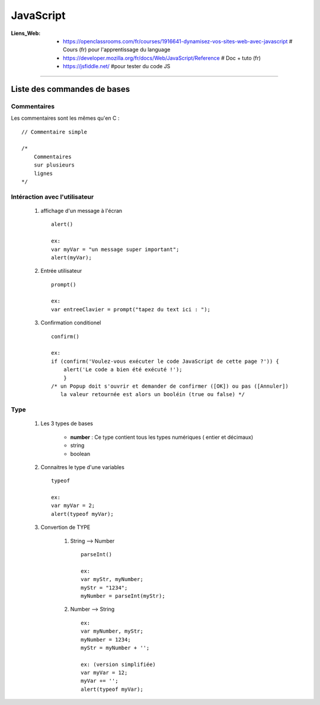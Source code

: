 ==========
JavaScript
==========

:Liens_Web:
            * https://openclassrooms.com/fr/courses/1916641-dynamisez-vos-sites-web-avec-javascript
              # Cours (fr) pour l'apprentissage du language

            * https://developer.mozilla.org/fr/docs/Web/JavaScript/Reference
              # Doc + tuto (fr)

            * https://jsfiddle.net/
              #pour tester du code JS
              
####

Liste des commandes de bases
============================

Commentaires
------------

Les commentaires sont les mêmes qu'en C : ::

    // Commentaire simple

    /*
        Commentaires
        sur plusieurs
        lignes
    */

Intéraction avec l'utilisateur
------------------------------

    #. affichage d'un message à l'écran ::

        alert()

        ex:
        var myVar = "un message super important";
        alert(myVar);

    #. Entrée utilisateur ::

        prompt()
        
        ex:
        var entreeClavier = prompt("tapez du text ici : ");

    #. Confirmation conditionel ::

        confirm()

        ex:
        if (confirm('Voulez-vous exécuter le code JavaScript de cette page ?')) {
            alert('Le code a bien été exécuté !');
            }
        /* un Popup doit s'ouvrir et demander de confirmer ([OK]) ou pas ([Annuler])
           la valeur retournée est alors un booléin (true ou false) */

Type
----

    #. Les 3 types de bases

           * **number** : Ce type contient tous les types numériques ( entier et décimaux)

           * string

           * boolean

    #. Connaitres le type d'une variables ::

        typeof

        ex:
        var myVar = 2;
        alert(typeof myVar);

    #. Convertion de TYPE

        #. String --> Number ::

            parseInt()

            ex:
            var myStr, myNumber;
            myStr = "1234";
            myNumber = parseInt(myStr);

        #. Number --> String ::

            ex:
            var myNumber, myStr;
            myNumber = 1234;
            myStr = myNumber + '';

            ex: (version simplifiée)
            var myVar = 12;
            myVar += '';
            alert(typeof myVar);
